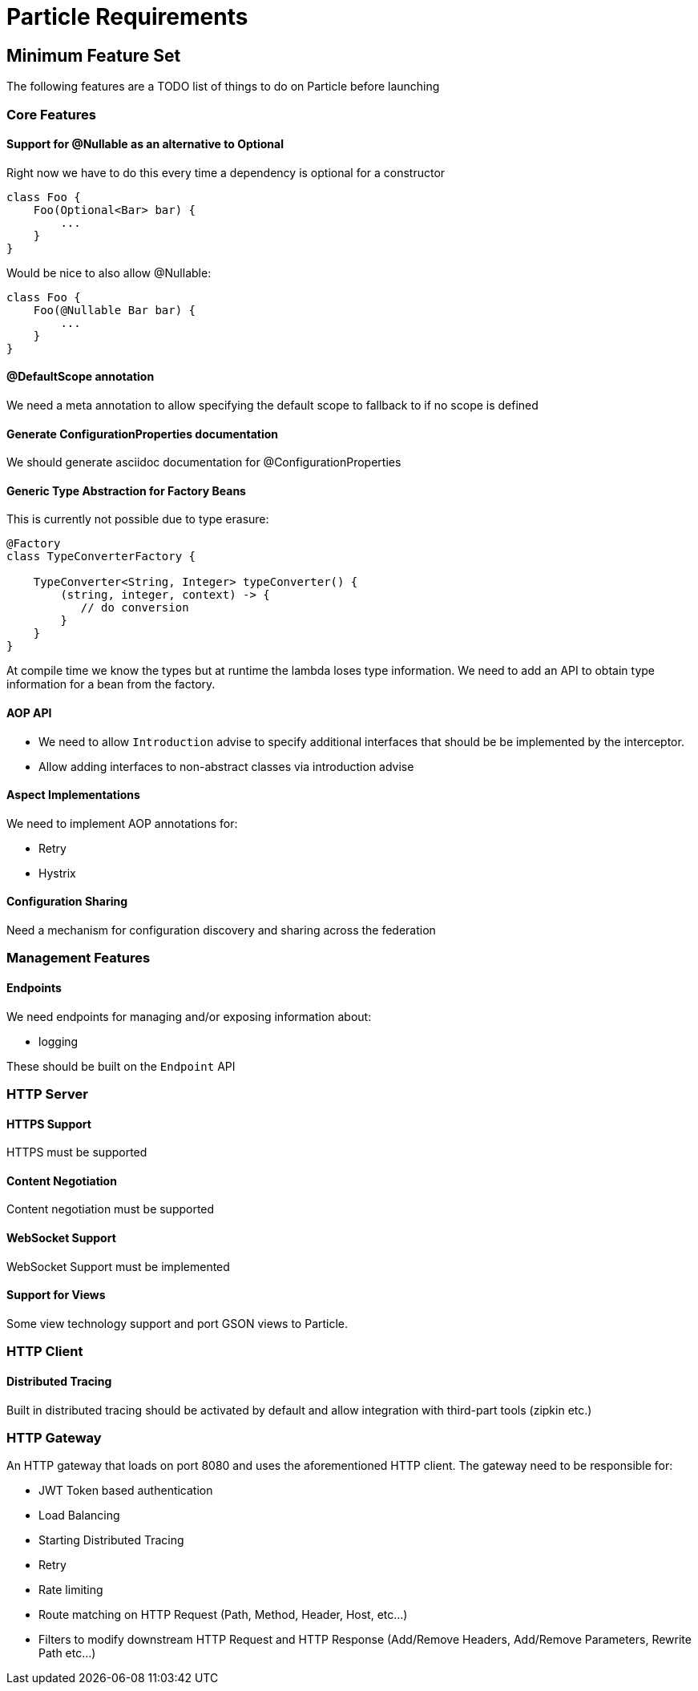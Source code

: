 # Particle Requirements

## Minimum Feature Set

The following features are a TODO list of things to do on Particle before launching

### Core Features

#### Support for @Nullable as an alternative to Optional

Right now we have to do this every time a dependency is optional for a constructor

```
class Foo {
    Foo(Optional<Bar> bar) {
        ...
    }
}
```

Would be nice to also allow @Nullable:

```
class Foo {
    Foo(@Nullable Bar bar) {
        ...
    }
}
```
#### @DefaultScope annotation

We need a meta annotation to allow specifying the default scope to fallback to if no scope is defined

#### Generate ConfigurationProperties documentation

We should generate asciidoc documentation for @ConfigurationProperties

#### Generic Type Abstraction for Factory Beans

This is currently not possible due to type erasure:

```
@Factory
class TypeConverterFactory {

    TypeConverter<String, Integer> typeConverter() {
        (string, integer, context) -> {
           // do conversion
        }
    }
}
```

At compile time we know the types but at runtime the lambda loses type information. We need to add an API to obtain type information for a bean from the factory.


#### AOP API

- We need to allow `Introduction` advise to specify additional interfaces that should be be implemented by the interceptor.
- Allow adding interfaces to non-abstract classes via introduction advise


#### Aspect Implementations

We need to implement AOP annotations for:

- Retry
- Hystrix

#### Configuration Sharing

Need a mechanism for configuration discovery and sharing across the federation

### Management Features

#### Endpoints

We need endpoints for managing and/or exposing information about:

- logging

These should be built on the `Endpoint` API

### HTTP Server


#### HTTPS Support

HTTPS must be supported

#### Content Negotiation

Content negotiation must be supported

#### WebSocket Support

WebSocket Support must be implemented


#### Support for Views

Some view technology support and port GSON views to Particle.

### HTTP Client


#### Distributed Tracing

Built in distributed tracing should be activated by default and allow integration with third-part tools (zipkin etc.)


### HTTP Gateway

An HTTP gateway that loads on port 8080 and uses the aforementioned HTTP client. The gateway need to be responsible for:

- JWT Token based authentication
- Load Balancing
- Starting Distributed Tracing
- Retry
- Rate limiting
- Route matching on HTTP Request (Path, Method, Header, Host, etc…​)
- Filters to modify downstream HTTP Request and HTTP Response (Add/Remove Headers, Add/Remove Parameters, Rewrite Path etc…​)
